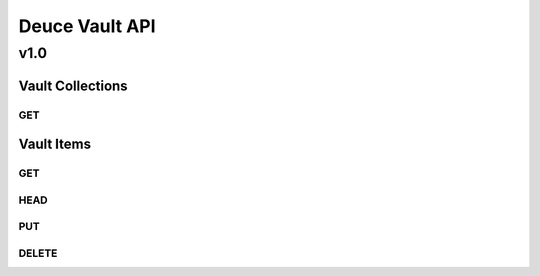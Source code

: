 ===============
Deuce Vault API
===============

----
v1.0
----

Vault Collections
=================

GET
---

Vault Items
===========

GET
---

HEAD
----

PUT
---

DELETE
------
